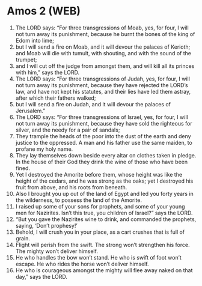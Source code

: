* Amos 2 (WEB)
:PROPERTIES:
:ID: WEB/30-AMO02
:END:

1. The LORD says: “For three transgressions of Moab, yes, for four, I will not turn away its punishment, because he burnt the bones of the king of Edom into lime;
2. but I will send a fire on Moab, and it will devour the palaces of Kerioth; and Moab will die with tumult, with shouting, and with the sound of the trumpet;
3. and I will cut off the judge from amongst them, and will kill all its princes with him,” says the LORD.
4. The LORD says: “For three transgressions of Judah, yes, for four, I will not turn away its punishment, because they have rejected the LORD’s law, and have not kept his statutes, and their lies have led them astray, after which their fathers walked;
5. but I will send a fire on Judah, and it will devour the palaces of Jerusalem.”
6. The LORD says: “For three transgressions of Israel, yes, for four, I will not turn away its punishment, because they have sold the righteous for silver, and the needy for a pair of sandals;
7. They trample the heads of the poor into the dust of the earth and deny justice to the oppressed. A man and his father use the same maiden, to profane my holy name.
8. They lay themselves down beside every altar on clothes taken in pledge. In the house of their God they drink the wine of those who have been fined.
9. Yet I destroyed the Amorite before them, whose height was like the height of the cedars, and he was strong as the oaks; yet I destroyed his fruit from above, and his roots from beneath.
10. Also I brought you up out of the land of Egypt and led you forty years in the wilderness, to possess the land of the Amorite.
11. I raised up some of your sons for prophets, and some of your young men for Nazirites. Isn’t this true, you children of Israel?” says the LORD.
12. “But you gave the Nazirites wine to drink, and commanded the prophets, saying, ‘Don’t prophesy!’
13. Behold, I will crush you in your place, as a cart crushes that is full of grain.
14. Flight will perish from the swift. The strong won’t strengthen his force. The mighty won’t deliver himself.
15. He who handles the bow won’t stand. He who is swift of foot won’t escape. He who rides the horse won’t deliver himself.
16. He who is courageous amongst the mighty will flee away naked on that day,” says the LORD.
